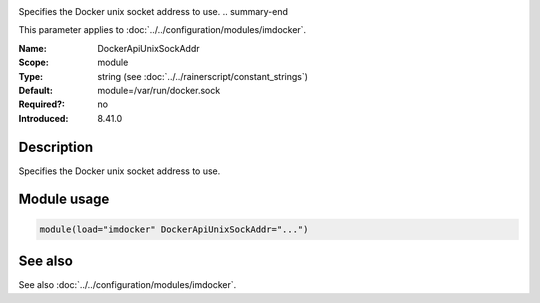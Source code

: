 .. _param-imdocker-dockerapiunixsockaddr:
.. _imdocker.parameter.module.dockerapiunixsockaddr:

.. index::
   single: imdocker; DockerApiUnixSockAddr
   single: DockerApiUnixSockAddr

.. summary-start

Specifies the Docker unix socket address to use.
.. summary-end

This parameter applies to :doc:`../../configuration/modules/imdocker`.

:Name: DockerApiUnixSockAddr
:Scope: module
:Type: string (see :doc:`../../rainerscript/constant_strings`)
:Default: module=/var/run/docker.sock
:Required?: no
:Introduced: 8.41.0

Description
-----------
Specifies the Docker unix socket address to use.

.. _param-imdocker-module-dockerapiunixsockaddr:
.. _imdocker.parameter.module.dockerapiunixsockaddr-usage:

Module usage
------------
.. code-block:: rsyslog

   module(load="imdocker" DockerApiUnixSockAddr="...")

See also
--------
See also :doc:`../../configuration/modules/imdocker`.
